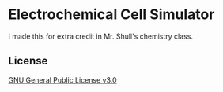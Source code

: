 * Electrochemical Cell Simulator
I made this for extra credit in Mr. Shull's chemistry class.

** License
[[file:LICENSE][GNU General Public License v3.0]]
